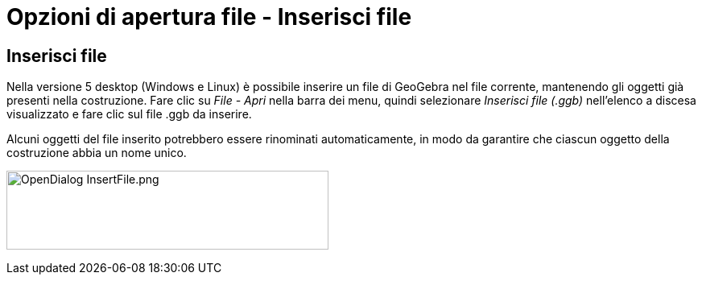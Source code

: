 = Opzioni di apertura file - Inserisci file

== Inserisci file

Nella versione 5 desktop (Windows e Linux) è possibile inserire un file di GeoGebra nel file corrente, mantenendo gli
oggetti già presenti nella costruzione. Fare clic su _File - Apri_ nella barra dei menu, quindi selezionare _Inserisci
file (.ggb)_ nell'elenco a discesa visualizzato e fare clic sul file .ggb da inserire.

Alcuni oggetti del file inserito potrebbero essere rinominati automaticamente, in modo da garantire che ciascun oggetto
della costruzione abbia un nome unico.

image:400px-OpenDialog_InsertFile.png[OpenDialog InsertFile.png,width=400,height=98]

